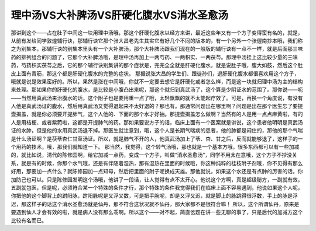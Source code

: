 理中汤VS大补脾汤VS肝硬化腹水VS消水圣愈汤
========================================

那讲到这个——占在肚子中间这一块用理中汤哦，那这个肝硬化腹水以经方来讲，最近这些年又有一个方子变得蛮有名的，就是，从前有发给同学敦煌辅行诀，那辅行诀它那个张大昌老先生其实它有好几个不同的版本的，有一个另外一个张偓南抄本哦，我们称之为别集本，那辅行诀的别集本里头有一个大补脾汤，那个大补脾汤跟我们现在的一般版的辅行诀有一点不一样，就是后面那三味药的排列组合的问题了，它那个大补脾汤哦，是理中汤再加上一两芍药、一两枳实、一两茯苓。那理中汤挂上这比较少量的三味药，芍药枳实茯苓之后，它的那个辅行诀别集讲的那个症状是，完完全全就是肝硬化腹水，就是说肚子哦，腹大如鼓，然后这个肚皮上面有青筋，那这个都是肝硬化腹水的完整的症状。
那据说张大昌的学生们、跟徒孙们，退肝硬化腹水都很喜欢用这个方子，哦就是说是效果蛮好的。所以，果然是涨在中间哦，你就不一定要去想它是肝硬化或者怎么样，而是这一块就归理中汤为主的结构来处理。那如果你的肝硬化的腹水，是比较是小腹凸出来呢，那这个就归到真武汤了，这个算是少阴证水的范围了。那你说——呃——当然用真武汤来治腹水的话，这个附子也是要用重一点了哦，太轻飘飘的就不太能起疗效了。可是，再换一个角度说，有没有人他是真武汤证的腹水，然后用真武汤又觉得退起来不太好退的？那也有。那通常问题出在哪里啊？问题是出在那个医生忘了要提壶揭盖，就是你必须要开提肺气，这个人他的、下面的那个水才好抽。那提壶揭盖怎么做啊？当然有的人是用一点点麻黄啦，有的人是用桔梗、或者紫菀啦，这都是开提肺气的药。那如果要说方子的话，临床上面有一个医案就是讲说，这个患者他明明是真武汤证的水肿，但是他的水用真武汤退不掉。那医生就注意到，哦，这个人是长期气喘病的患者，他的肺都是闷住的，那他的那个气喘是什么汤证啊？是茯苓杏仁甘草汤证。所以，就是肺气不开的人，他真武汤加上了苓、杏、甘之后，反而就能够退了，这样子的一个用药的技术，哦，那我们就知道一下。
那当然，我觉得，这个转气汤哦，那也就是一个基本方哦，很多东西都可以有一些加减的，就比如说，清代的陈修园啊，给它加减一点药，变成一个方子，叫做“消水圣愈汤”，同学不用太在意哦，这个方子不抄没关系，就是有的时候，你那个水气哦，还是有伴随着湿热，那有湿热在里面的时候哦，你这种纯粹的桂枝附子剂哦，你不见得有那么好用，那要加一点什么？就陈修园加一点知母，然后把里面的附子呢换成天雄。那他就说，如果这个水还是有点肿的厉害的话，你加防己也可以。只是陈修园发明这个汤哦，他讲了一段话，让人觉得有点不太开心。他说这个方啊，真是超级秘方，一副就有效，五副就包医，但是呢，必须符合某一个特殊的条件才行，那个特殊的条件我觉得我们在临床上面不容易遇到，他说如果这个人呢，你把他的这个脚背上的跗阳脉，跗阳脉呢是又浮又数，可是把手腕呢，却是又浮又迟，就是脚上的脉跳得很浮数，手上的脉是浮迟，那这样子的话这个消水圣愈汤就是仙丹，那不符合这状况就不仙丹，那大家都不是很符合嘛！
所以，这个所谓仙丹，原来是要遇到仙人才会有效的啦，就是病人没有那么乖啊。所以这个——对不起，简直岔题在讲一些无聊的事了，只是后代的加减方这个比较有名而已。
